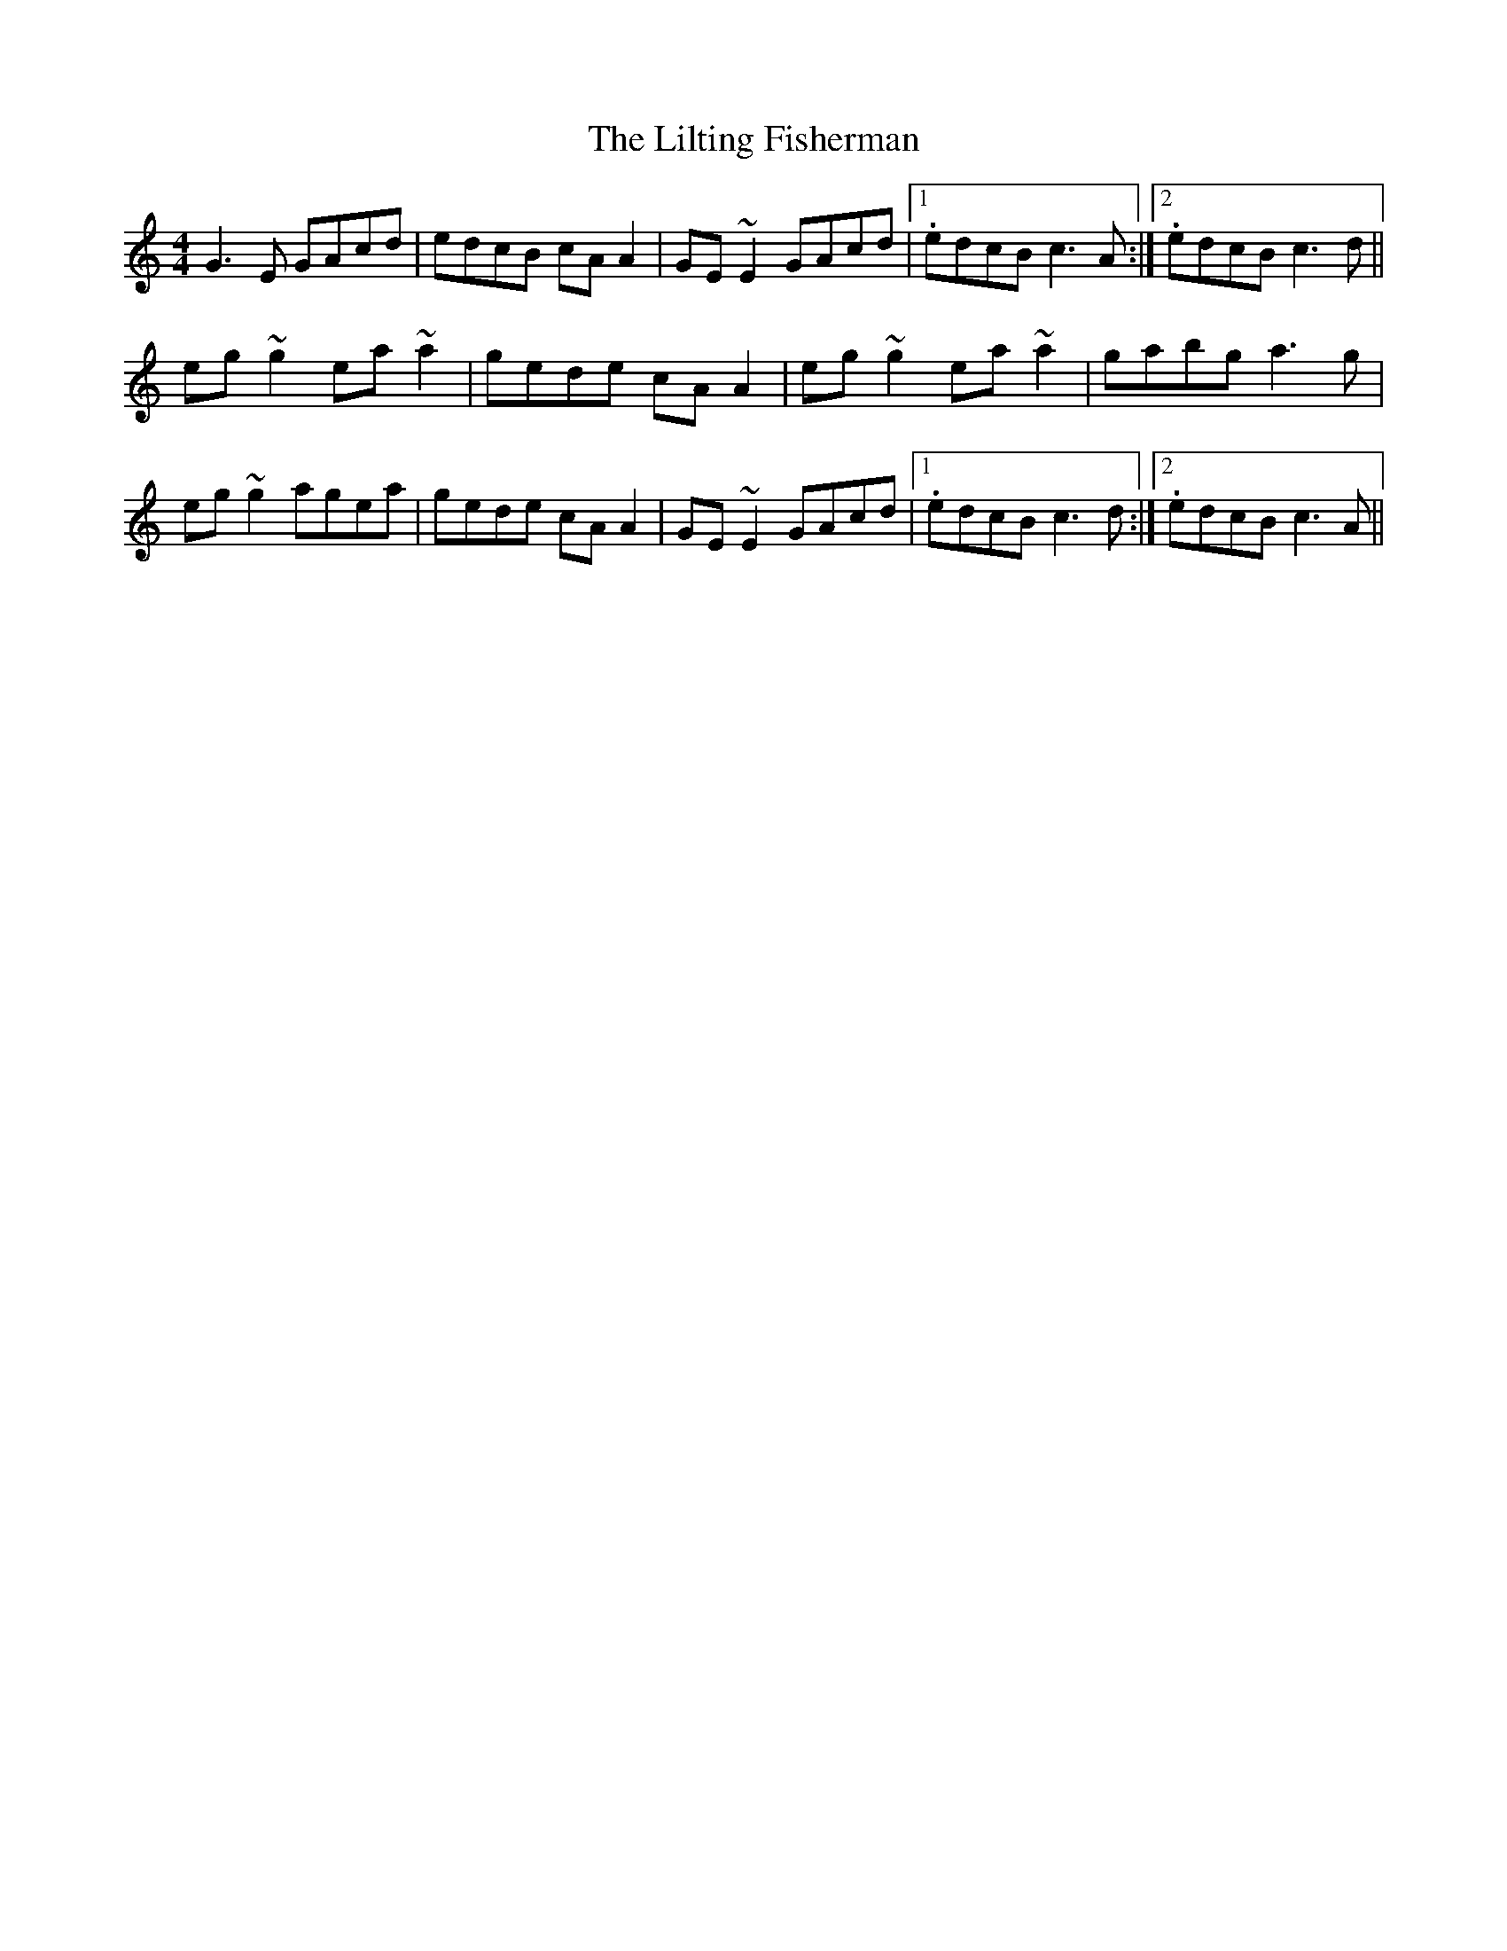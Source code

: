 X: 23617
T: Lilting Fisherman, The
R: reel
M: 4/4
K: Cmajor
G3 E GAcd|edcB cA A2|GE ~E2 GAcd|1 . edcB c3 A:|2 . edcB c3 d||
eg ~g2 ea ~a2|gede cA A2|eg ~g2 ea ~a2|gabg a3 g|
eg ~g2 agea|gede cA A2|GE ~E2 GAcd|1 . edcB c3 d:|2 . edcB c3 A||

